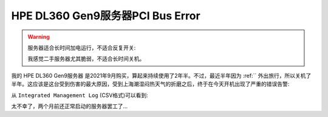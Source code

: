 .. _dl360_gen9_pci_bus_error:

=====================================
HPE DL360 Gen9服务器PCI Bus Error
=====================================

.. warning::

   服务器适合长时间加电运行，不适合反复开关:

   我感觉二手服务器尤其脆弱，不适合长时间关机。

我的 HPE DL360 Gen9服务器 是2021年9月购买，算起来持续使用了2年半。不过，最近半年因为 :ref:`` 外出旅行，所以关机了半年。这应该是这台受到伤害的最大原因，受到上海潮湿闷热天气的折磨之后，终于在今天开机出现了严重的错误告警:

从 ``Integrated Management Log`` (CSV格式)可以看到:

.. csv-table:: HPE DL360 gen9服务器PCI总线错误日志
   :file: dl360_gen9_pci_bus_error/integrated_management_log.csv
   :widths: 10, 10, 20, 10, 10, 10, 30
   :header-rows: 1

太不幸了，两个月前还正常启动的服务器罢工了...
